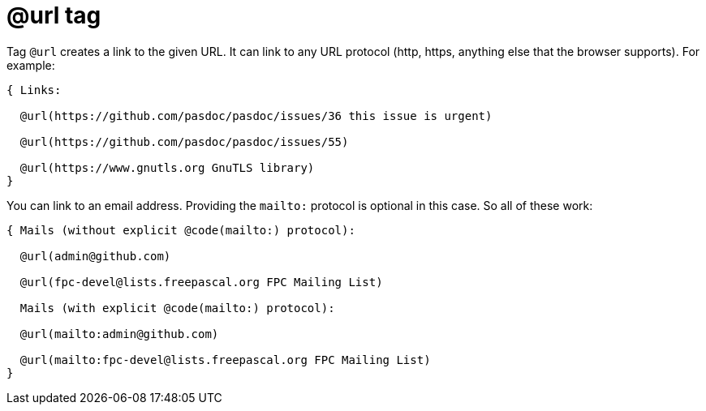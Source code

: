 :doctitle: @url tag

Tag `@url` creates a link to the given URL. It can link to any URL protocol (http, https, anything else that the browser supports). For example:

```pascal
{ Links:

  @url(https://github.com/pasdoc/pasdoc/issues/36 this issue is urgent)

  @url(https://github.com/pasdoc/pasdoc/issues/55)

  @url(https://www.gnutls.org GnuTLS library)
}
```

You can link to an email address. Providing the `mailto:` protocol is optional in this case. So all of these work:

```pascal
{ Mails (without explicit @code(mailto:) protocol):

  @url(admin@github.com)

  @url(fpc-devel@lists.freepascal.org FPC Mailing List)

  Mails (with explicit @code(mailto:) protocol):

  @url(mailto:admin@github.com)

  @url(mailto:fpc-devel@lists.freepascal.org FPC Mailing List)
}
```
